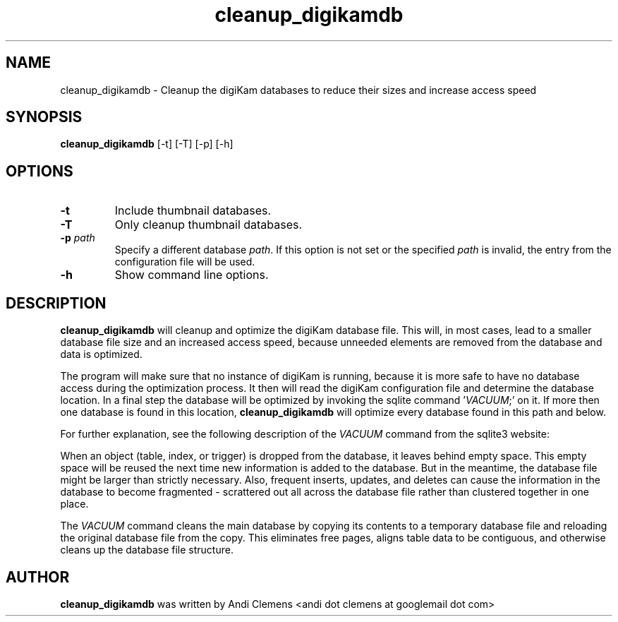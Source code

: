 .\" -*- coding: us-ascii -*-
.if \n(.g .ds T< \\FC
.if \n(.g .ds T> \\F[\n[.fam]]
.de URL
\\$2 \(la\\$1\(ra\\$3
..
.if \n(.g .mso www.tmac
.TH cleanup_digikamdb 1 "24 October 2011" cleanup_digikamdb ""
.SH NAME
cleanup_digikamdb \- Cleanup the digiKam databases to reduce their sizes and increase access speed 
.SH SYNOPSIS
'nh
.fi
.ad l
\fBcleanup_digikamdb\fR \kx
.if (\nx>(\n(.l/2)) .nr x (\n(.l/5)
'in \n(.iu+\nxu
[-t] [-T] [-p] [-h]
'in \n(.iu-\nxu
.ad b
'hy
.SH OPTIONS
.TP 
\*(T<\fB\-t\fR\*(T>
Include thumbnail databases.
.TP 
\*(T<\fB\-T\fR\*(T>
Only cleanup thumbnail databases.
.TP 
\*(T<\fB\-p \fR\*(T>\*(T<\fB\fIpath\fR\fR\*(T>\*(T<\fB \fR\*(T>
Specify a different database \fIpath\fR.
If this option is not set or the specified \fIpath\fR is invalid, the entry from the configuration file will be used.
.TP 
\*(T<\fB\-h\fR\*(T>
Show command line options.
.SH DESCRIPTION
\fBcleanup_digikamdb\fR will cleanup and optimize the digiKam database file.
This will, in most cases, lead to a smaller database file size and an increased access speed, because unneeded elements are removed from the database and data is optimized.
.PP
The program will make sure that no instance of digiKam is running, because it is more safe to have no database access during
the optimization process. It then will read the digiKam configuration file and determine the database location. 
In a final step the database will be optimized by invoking the sqlite command '\fIVACUUM\fR;' on it. 
If more then one database is found in this location, \fBcleanup_digikamdb\fR will optimize every database found in this path and below. 
.PP
For further explanation, see the following description of the \fIVACUUM\fR command from the sqlite3 website: 
.PP
When an object (table, index, or trigger) is dropped from the database, it leaves behind empty space. 
This empty space will be reused the next time new information is added to the database. 
But in the meantime, the database file might be larger than strictly necessary. 
Also, frequent inserts, updates, and deletes can cause the information in the database to become fragmented - scrattered out all 
across the database file rather than clustered together in one
place.
.PP
The \fIVACUUM\fR command cleans the main database by copying its contents to a temporary database file and reloading 
the original database file from the copy. 
This eliminates free pages, aligns table data to be contiguous, and otherwise cleans up the database file structure. 
.SH AUTHOR
\fBcleanup_digikamdb\fR was written by Andi Clemens <andi dot clemens at googlemail dot com>
